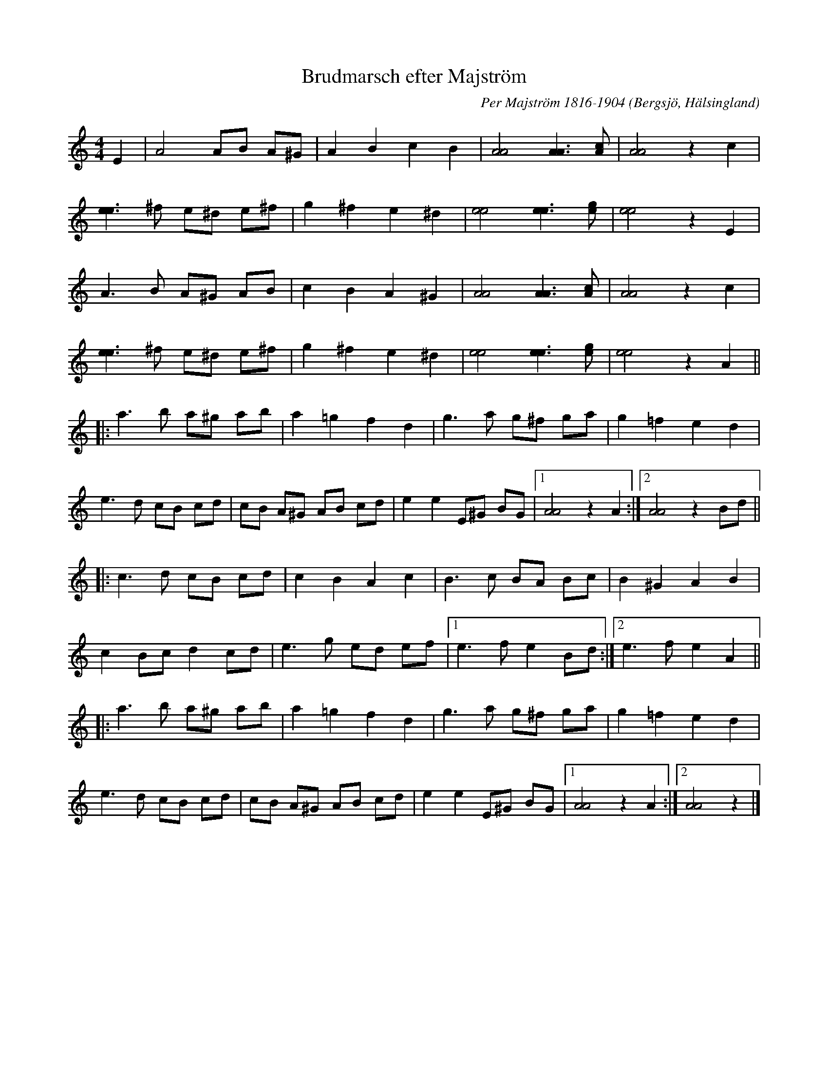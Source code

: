 %%abc-charset utf-8

X:1
T:Brudmarsch efter Majström
C:Per Majström 1816-1904
R:Marsch
O:Bergsjö, Hälsingland
M:4/4
L:1/8
N:Efter inspelning av Hannah Tibell på Spotify: http://open.spotify.com/track/4YlpPLbOAWvhOTrbyn2EHb
N:Per Majström: http://sv.wikipedia.org/wiki/Per_Majstr%C3%B6m
Z:Per Oldberg 2014
K:Amin
E2 | A4 AB A^G | A2B2c2B2 | [AA]4 [AA]3[Ac] | [AA]4z2c2 | 
[ee]3^f e^d e^f | g2^f2e2^d2 | [ee]4 [ee]3[eg] | [ee]4z2E2 | 
A3B A^G AB | c2B2A2^G2 | [AA]4 [AA]3[Ac] | [AA]4z2c2 | 
[ee]3^f e^d e^f | g2^f2e2^d2 | [ee]4 [ee]3[eg] | [ee]4z2A2 ||
|: a3b a^g ab | a2=g2f2d2 | g3a g^f ga | g2=f2e2d2 | 
e3d cB cd | cB A^G AB cd | e2e2E^G BG |1 [AA]4z2A2 :|2 [AA]4z2Bd ||
|: c3d cB cd | c2B2A2c2 | B3c BA Bc | B2^G2A2B2 | 
c2Bc d2cd | e3g ed ef |1 e3fe2Bd :|2 e3fe2A2 || 
|: a3b a^g ab | a2=g2f2d2 | g3a g^f ga | g2=f2e2d2 | 
e3d cB cd | cB A^G AB cd | e2e2E^G BG |1 [AA]4z2A2 :|2 [AA]4z2 |]

